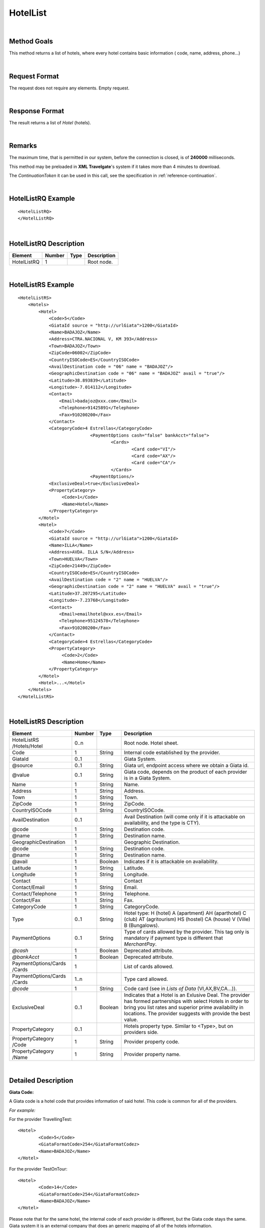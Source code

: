 .. highlight:: xml

HotelList
=========

|

Method Goals
------------

This method returns a list of hotels, where every hotel contains basic
information ( code, name, address, phone...)

|

Request Format
--------------

The request does not require any elements. Empty request.

|

Response Format
---------------

The result returns a list of *Hotel* (hotels).

|

Remarks
-------

The maximum time, that is permitted in our system, before the connection is closed,  is of **240000** milliseconds.


This method may be preloaded in **XML Travelgate**'s system if it
takes more than 4 minutes to download.

The *ContinuationToken* it can be used in this call, see the specification in :ref:`reference-continuation`.

|

HotelListRQ Example
-------------------

::

	<HotelListRQ>
	</HotelListRQ>

|

HotelListRQ Description
-----------------------

+---------------------+----------+----------+---------------------------------------------------------------------------------------------+
| Element             | Number   | Type     | Description                                                                                 |
+=====================+==========+==========+=============================================================================================+
| HotelListRQ         | 1        |          | Root node.                                                                                  |
+---------------------+----------+----------+---------------------------------------------------------------------------------------------+


|

HotelListRS Example
-------------------

::

    <HotelListRS>
        <Hotels>
            <Hotel>
                <Code>5</Code>
                <GiataId source = "http://urlGiata">1200</GiataId>
                <Name>BADAJOZ</Name>
                <Address>CTRA.NACIONAL V, KM 393</Address>
                <Town>BADAJOZ</Town>
                <ZipCode>06002</ZipCode>
                <CountryISOCode>ES</CountryISOCode>
                <AvailDestination code = "06" name = "BADAJOZ"/>
                <GeographicDestination code = "06" name = "BADAJOZ" avail = "true"/>
                <Latitude>38.893839</Latitude>
                <Longitude>-7.014112</Longitude>
                <Contact>
                    <Email>badajoz@xxx.com</Email>
                    <Telephone>91425891</Telephone>
                    <Fax>910200200</Fax>
                </Contact>
                <CategoryCode>4 Estrellas</CategoryCode>
				<PaymentOptions cash="false" bankAcct="false">
					<Cards>
						<Card code="VI"/>
						<Card code="AX"/>
						<Card code="CA"/>  
					</Cards> 
				<PaymentOptions/>				
                <ExclusiveDeal>true</ExclusiveDeal>		
                <PropertyCategory>
                     <Code>1</Code>
                     <Name>Hotel</Name>				
                </PropertyCategory>					
            </Hotel>
            <Hotel>
                <Code>7</Code>
                <GiataId source = "http://urlGiata">1200</GiataId>
                <Name>ILLA</Name>
                <Address>AVDA. ILLA S/N</Address>
                <Town>HUELVA</Town>
                <ZipCode>21449</ZipCode>
                <CountryISOCode>ES</CountryISOCode>
                <AvailDestination code = "2" name = "HUELVA"/>
                <GeographicDestination code = "2" name = "HUELVA" avail = "true"/>
                <Latitude>37.207295</Latitude>
                <Longitude>-7.23768</Longitude>
                <Contact>
                    <Email>emailhotel@xxx.es</Email>
                    <Telephone>95124578</Telephone>
                    <Fax>910200200</Fax>
                </Contact>
                <CategoryCode>4 Estrellas</CategoryCode>   
                <PropertyCategory>
                     <Code>2</Code>
                     <Name>Home</Name>				
                </PropertyCategory>					
            </Hotel>
            <Hotel>...</Hotel>
        </Hotels>
    </HotelListRS>

|

HotelListRS Description
-----------------------

+---------------------+----------+----------+---------------------------------------------------------------------------------------------+
| Element             | Number   | Type     | Description                                                                                 |
+=====================+==========+==========+=============================================================================================+
| HotelListRS         | 0..n     |          | Root node. Hotel sheet.                                                                     |
| /Hotels/Hotel       |          |          |                                                                                             |
+---------------------+----------+----------+---------------------------------------------------------------------------------------------+
| Code                | 1        | String   | Internal code established by the provider.                                                  |
+---------------------+----------+----------+---------------------------------------------------------------------------------------------+
| GiataId             | 0..1     |          | Giata System.                                                                               |
+---------------------+----------+----------+---------------------------------------------------------------------------------------------+
| @source             | 0..1     | String   | Giata url, endpoint access where we obtain a Giata id.                                      |
+---------------------+----------+----------+---------------------------------------------------------------------------------------------+
| @value              | 0..1     | String   | Giata code, depends on the product of each provider is in a Giata System.                   |
+---------------------+----------+----------+---------------------------------------------------------------------------------------------+
| Name                | 1        | String   | Name.                                                                                       |
+---------------------+----------+----------+---------------------------------------------------------------------------------------------+
| Address             | 1        | String   | Address.                                                                                    |
+---------------------+----------+----------+---------------------------------------------------------------------------------------------+
| Town                | 1        | String   | Town.                                                                                       |
+---------------------+----------+----------+---------------------------------------------------------------------------------------------+
| ZipCode             | 1        | String   | ZipCode.                                                                                    |
+---------------------+----------+----------+---------------------------------------------------------------------------------------------+
| CountryISOCode      | 1        | String   | CountryISOCode.                                                                             |
+---------------------+----------+----------+---------------------------------------------------------------------------------------------+
| AvailDestination    | 0..1     |          | Avail Destination (will come only if it is attackable on availability, and the type is CTY).|
+---------------------+----------+----------+---------------------------------------------------------------------------------------------+
| @code               | 1        | String   | Destination code.                                                                           |
+---------------------+----------+----------+---------------------------------------------------------------------------------------------+
| @name               | 1        | String   | Destination name.                                                                           |
+---------------------+----------+----------+---------------------------------------------------------------------------------------------+
|GeographicDestination| 1        |          | Geographic Destination.                                                                     |
+---------------------+----------+----------+---------------------------------------------------------------------------------------------+
| @code               | 1        | String   | Destination code.                                                                           |
+---------------------+----------+----------+---------------------------------------------------------------------------------------------+
| @name               | 1        | String   | Destination name.                                                                           |
+---------------------+----------+----------+---------------------------------------------------------------------------------------------+
| @avail              | 1        | Boolean  | Indicates if it is attackable on availability.                                              |
+---------------------+----------+----------+---------------------------------------------------------------------------------------------+
| Latitude            | 1        | String   | Latitude.                                                                                   |
+---------------------+----------+----------+---------------------------------------------------------------------------------------------+
| Longitude           | 1        | String   | Longitude.                                                                                  |
+---------------------+----------+----------+---------------------------------------------------------------------------------------------+
| Contact             | 1        |          | Contact                                                                                     |
+---------------------+----------+----------+---------------------------------------------------------------------------------------------+
| Contact/Email       | 1        | String   | Email.                                                                                      |
+---------------------+----------+----------+---------------------------------------------------------------------------------------------+
| Contact/Telephone   | 1        | String   | Telephone.                                                                                  |
+---------------------+----------+----------+---------------------------------------------------------------------------------------------+
| Contact/Fax         | 1        | String   | Fax.                                                                                        |
+---------------------+----------+----------+---------------------------------------------------------------------------------------------+
| CategoryCode        | 1        | String   | CategoryCode.                                                                               |
+---------------------+----------+----------+---------------------------------------------------------------------------------------------+
|Type                 | 0..1     | String   | Hotel type: H (hotel) A (apartment) AH (aparthotel) C (club) AT (agritourism) HS (hostel)   |
|                     |          |          | CA (house) V (Ville) B (Bungalows).                                                         | 
+---------------------+----------+----------+---------------------------------------------------------------------------------------------+
| PaymentOptions      | 0..1     | String   | Type of cards allowed by the provider. This tag only is mandatory if payment type is        |
|                     |          |          | different that *MerchantPay*.                                                               |
+---------------------+----------+----------+---------------------------------------------------------------------------------------------+
| *@cash*             | 1        | Boolean  | Deprecated attribute.                                                                       |
+---------------------+----------+----------+---------------------------------------------------------------------------------------------+
| *@bankAcct*         | 1        | Boolean  | Deprecated attribute.                                                                       |
+---------------------+----------+----------+---------------------------------------------------------------------------------------------+
| PaymentOptions/Cards| 1        |          | List of cards allowed.                                                                      |
| /Cards              |          |          |                                                                                             |
+---------------------+----------+----------+---------------------------------------------------------------------------------------------+
| PaymentOptions/Cards| 1..n     |          | Type card allowed.                                                                          |
| /Cards              |          |          |                                                                                             |
+---------------------+----------+----------+---------------------------------------------------------------------------------------------+
| *@code*             | 1        | String   | Code card (see in *Lists of Data* (VI,AX,BV,CA...)).                                        |
+---------------------+----------+----------+---------------------------------------------------------------------------------------------+
| ExclusiveDeal       | 0..1     | Boolean  | Indicates that a Hotel is an Exlusive Deal. The provider has formed partnerships with       |
|                     |          |          | select Hotels in order to bring you list rates and superior prime availability in locations.|
|                     |          |          | The provider suggests with provide the best value.                                          |
+---------------------+----------+----------+---------------------------------------------------------------------------------------------+
| PropertyCategory    | 0..1     |          | Hotels property type. Similar to <Type>, but on providers side.                             |
+---------------------+----------+----------+---------------------------------------------------------------------------------------------+
| PropertyCategory    | 1        | String   | Provider property code.                                                                     |
| /Code               |          |          |                                                                                             |
+---------------------+----------+----------+---------------------------------------------------------------------------------------------+
| PropertyCategory    | 1        | String   | Provider property name.                                                                     |
| /Name               |          |          |                                                                                             |
+---------------------+----------+----------+---------------------------------------------------------------------------------------------+

|

Detailed Description
--------------------

**Giata Code:**

A Giata code is a hotel code that provides information of said hotel. This code is common for all of the providers. 

*For example:*

For the provider TravellingTest:

::

	<Hotel>
		<Code>5</Code>
		<GiataFormatCode>254</GiataFormatCodez>
		<Name>BADAJOZ</Name>
	</Hotel>
	
For the provider TestOnTour:

::

	<Hotel>
		<Code>14</Code>
		<GiataFormatCode>254</GiataFormatCodez>
		<Name>BADAJOZ</Name>
	</Hotel>
	
Please note that for the same hotel, the internal code of each provider is different, but the Giata code stays the same.
Giata system it is an external company that does an generic mapping of all of the hotels information.  

|

**AvailDestination & GeographicDestination:**

Please note that the code for these parameters needs to be the lowest destination level. And these values are available in the 
AvailDestinationTree & GeographicDestinationTree call respectively. 

|

**Hotel types:**

H (Hotel)

A (apartment)

AH (apartment Hotel)

C (Club)

AT (agritourism)

HS (hostel)

CA (House) 

V (Ville)

B (Bungalows)

D (Disco club)

|


